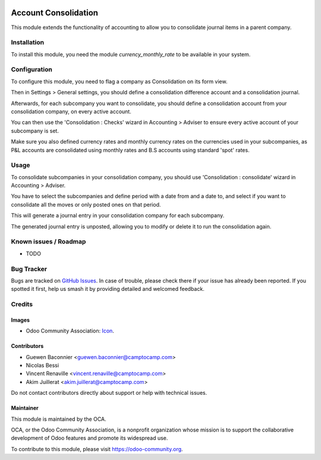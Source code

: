 .. image:: https://img.shields.io/badge/license-AGPL--3-blue.png
   :target: https://www.gnu.org/licenses/agpl
   :alt: License: AGPL-3

=====================
Account Consolidation
=====================

This module extends the functionality of accounting to allow you to consolidate
journal items in a parent company.

Installation
============

To install this module, you need the module `currency_monthly_rate` to be
available in your system.

Configuration
=============

To configure this module, you need to flag a company as Consolidation on its
form view.

Then in Settings > General settings, you should define a consolidation
difference account and a consolidation journal.

Afterwards, for each subcompany you want to consolidate, you should define a
consolidation account from your consolidation company, on every active account.

You can then use the 'Consolidation : Checks' wizard in Accounting > Adviser to
ensure every active account of your subcompany is set.

Make sure you also defined currency rates and monthly currency rates on the
currencies used in your subcompanies, as P&L accounts are consolidated using
monthly rates and B.S accounts using standard 'spot' rates.

Usage
=====

To consolidate subcompanies in your consolidation company, you should use
'Consolidation : consolidate' wizard in Accounting > Adviser.

You have to select the subcompanies and define period with a date from and a
date to, and select if you want to consolidate all the moves or only posted
ones on that period.

This will generate a journal entry in your consolidation company for each
subcompany.

The generated journal entry is unposted, allowing you to modify or delete it to
run the consolidation again.

.. image:: https://odoo-community.org/website/image/ir.attachment/5784_f2813bd/datas
   :alt: Try me on Runbot
   :target: https://runbot.odoo-community.org/runbot/90/11.0

Known issues / Roadmap
======================

* TODO

Bug Tracker
===========

Bugs are tracked on `GitHub Issues
<https://github.com/OCA/account-consolidation/issues>`_. In case of trouble, please
check there if your issue has already been reported. If you spotted it first,
help us smash it by providing detailed and welcomed feedback.

Credits
=======

Images
------

* Odoo Community Association: `Icon <https://odoo-community.org/logo.png>`_.

Contributors
------------

* Guewen Baconnier <guewen.baconnier@camptocamp.com>
* Nicolas Bessi
* Vincent Renaville <vincent.renaville@camptocamp.com>
* Akim Juillerat <akim.juillerat@camptocamp.com>

Do not contact contributors directly about support or help with technical issues.

Maintainer
----------

.. image:: https://odoo-community.org/logo.png
   :alt: Odoo Community Association
   :target: https://odoo-community.org

This module is maintained by the OCA.

OCA, or the Odoo Community Association, is a nonprofit organization whose
mission is to support the collaborative development of Odoo features and
promote its widespread use.

To contribute to this module, please visit https://odoo-community.org.
